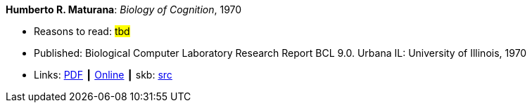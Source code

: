 *Humberto R. Maturana*: _Biology of Cognition_, 1970

* Reasons to read: ###tbd###
* Published: Biological Computer Laboratory Research Report BCL 9.0. Urbana IL: University of Illinois, 1970
* Links:
       link:http://www.biolinguagem.com/ling_cog_cult/maturana_1970_biology_of_cognition.pdf[PDF]
    ┃ link:http://www.enolagaia.com/M70-80BoC.html[Online]
    ┃ skb: link:https://github.com/vdmeer/skb/tree/master/library/report/project/technical/1970/maturana-1970-biology_of_cognition.adoc[src]
ifdef::local[]
* Local links:
    ┃ link:/library/report/tecnichal/1970/[Folder]
endif::[]



